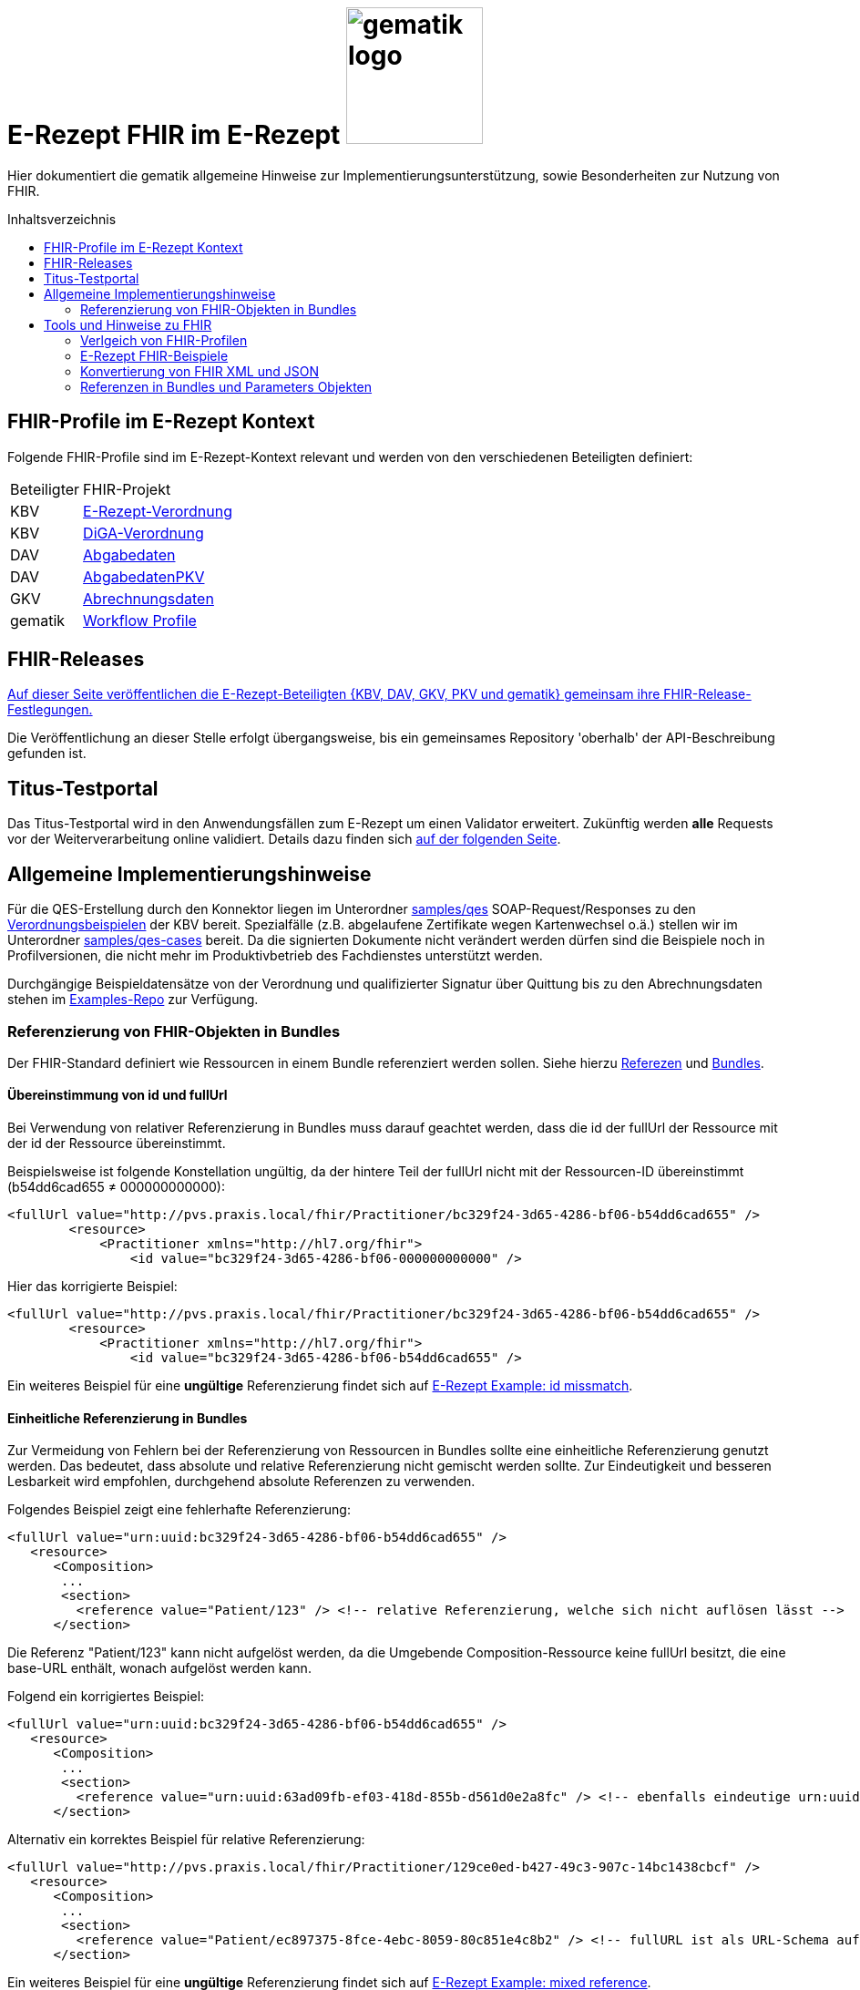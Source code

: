 = E-Rezept FHIR im E-Rezept image:gematik_logo.png[width=150, float="right"]
// asciidoc settings for DE (German)
// ==================================
:imagesdir: ../images
:tip-caption: :bulb:
:note-caption: :information_source:
:important-caption: :heavy_exclamation_mark:
:caution-caption: :fire:
:warning-caption: :warning:
:toc: macro
:toclevels: 2
:toc-title: Inhaltsverzeichnis
:AVS: https://img.shields.io/badge/AVS-E30615
:PVS: https://img.shields.io/badge/PVS/KIS-C30059
:FdV: https://img.shields.io/badge/FdV-green
:eRp: https://img.shields.io/badge/eRp--FD-blue
:KTR: https://img.shields.io/badge/KTR-AE8E1C
:NCPeH: https://img.shields.io/badge/NCPeH-orange
:DEPR: https://img.shields.io/badge/DEPRECATED-B7410E

// Variables for the Examples that are to be used
:branch: 2025-10-01
:date-folder: 2025-10-01

Hier dokumentiert die gematik allgemeine Hinweise zur Implementierungsunterstützung, sowie Besonderheiten zur Nutzung von FHIR.

toc::[]

== FHIR-Profile im E-Rezept Kontext
Folgende FHIR-Profile sind im E-Rezept-Kontext relevant und werden von den verschiedenen Beteiligten definiert:

[cols="a,a"]
[%autowidth]
|===
| Beteiligter | FHIR-Projekt
| KBV | https://simplifier.net/erezept[E-Rezept-Verordnung]
| KBV | https://simplifier.net/evdga[DiGA-Verordnung]
| DAV | https://simplifier.net/erezeptabgabedaten[Abgabedaten]
| DAV | https://simplifier.net/erezeptabgabedatenpkv[AbgabedatenPKV]
| GKV | https://simplifier.net/eRezeptAbrechnungsdaten[Abrechnungsdaten]
| gematik | https://simplifier.net/erezept-workflow[Workflow Profile]
|===

== FHIR-Releases
link:../docs/erp_fhirversion.adoc[Auf dieser Seite veröffentlichen die E-Rezept-Beteiligten {KBV, DAV, GKV, PKV und gematik} gemeinsam ihre FHIR-Release-Festlegungen.]

Die Veröffentlichung an dieser Stelle erfolgt übergangsweise, bis ein gemeinsames Repository 'oberhalb' der API-Beschreibung gefunden ist.

== Titus-Testportal
Das Titus-Testportal wird in den Anwendungsfällen zum E-Rezept um einen Validator erweitert. Zukünftig werden *alle* Requests vor der Weiterverarbeitung online validiert.
Details dazu finden sich link:../docs/erp_validation.adoc[auf der folgenden Seite].

== Allgemeine Implementierungshinweise

Für die QES-Erstellung durch den Konnektor liegen im Unterordner link:../samples/qes[samples/qes] SOAP-Request/Responses zu den https://simplifier.net/packages/kbv.ita.erp/1.0.1/~files[Verordnungsbeispielen] der KBV bereit. Spezialfälle (z.B. abgelaufene Zertifikate wegen Kartenwechsel o.ä.) stellen wir im Unterordner link:../samples/qes-cases[samples/qes-cases] bereit. Da die signierten Dokumente nicht verändert werden dürfen sind die Beispiele noch in Profilversionen, die nicht mehr im Produktivbetrieb des Fachdienstes unterstützt werden.

Durchgängige Beispieldatensätze von der Verordnung und qualifizierter Signatur über Quittung bis zu den Abrechnungsdaten stehen im https://github.com/gematik/eRezept-Examples[Examples-Repo] zur Verfügung.

=== Referenzierung von FHIR-Objekten in Bundles
Der FHIR-Standard definiert wie Ressourcen in einem Bundle referenziert werden sollen. Siehe hierzu link:https://hl7.org/fhir/R4/references.html[Referezen] und link:http://hl7.org/fhir/R4/bundle.html[Bundles].

==== Übereinstimmung von id und fullUrl
Bei Verwendung von relativer Referenzierung in Bundles muss darauf geachtet werden, dass die id der fullUrl der Ressource mit der id der Ressource übereinstimmt.

Beispielsweise ist folgende Konstellation ungültig, da der hintere Teil der fullUrl nicht mit der Ressourcen-ID übereinstimmt (b54dd6cad655 ≠ 000000000000):

[source,xml]
----
<fullUrl value="http://pvs.praxis.local/fhir/Practitioner/bc329f24-3d65-4286-bf06-b54dd6cad655" />
        <resource>
            <Practitioner xmlns="http://hl7.org/fhir">
                <id value="bc329f24-3d65-4286-bf06-000000000000" />
----

Hier das korrigierte Beispiel:
[source,xml]
----
<fullUrl value="http://pvs.praxis.local/fhir/Practitioner/bc329f24-3d65-4286-bf06-b54dd6cad655" />
        <resource>
            <Practitioner xmlns="http://hl7.org/fhir">
                <id value="bc329f24-3d65-4286-bf06-b54dd6cad655" />
----

Ein weiteres Beispiel für eine *ungültige* Referenzierung findet sich auf link:https://github.com/gematik/eRezept-Examples/blob/main/API-Examples/2025-01-15/erp_fhir_infos/01_INVALID_fullUrl_and_id_missmatch.xml[E-Rezept Example: id missmatch].

==== Einheitliche Referenzierung in Bundles
Zur Vermeidung von Fehlern bei der Referenzierung von Ressourcen in Bundles sollte eine einheitliche Referenzierung genutzt werden. Das bedeutet, dass absolute und relative Referenzierung nicht gemischt werden sollte. Zur Eindeutigkeit und besseren Lesbarkeit wird empfohlen, durchgehend absolute Referenzen zu verwenden.

Folgendes Beispiel zeigt eine fehlerhafte Referenzierung:

[source,xml]
----
<fullUrl value="urn:uuid:bc329f24-3d65-4286-bf06-b54dd6cad655" />
   <resource>
      <Composition>
       ...
       <section>
         <reference value="Patient/123" /> <!-- relative Referenzierung, welche sich nicht auflösen lässt -->
      </section>
----

Die Referenz "Patient/123" kann nicht aufgelöst werden, da die Umgebende Composition-Ressource keine fullUrl besitzt, die eine base-URL enthält, wonach aufgelöst werden kann.

Folgend ein korrigiertes Beispiel:

[source,xml]
----
<fullUrl value="urn:uuid:bc329f24-3d65-4286-bf06-b54dd6cad655" />
   <resource>
      <Composition>
       ...
       <section>
         <reference value="urn:uuid:63ad09fb-ef03-418d-855b-d561d0e2a8fc" /> <!-- ebenfalls eindeutige urn:uuid Referenzierung -->
      </section>
----

Alternativ ein korrektes Beispiel für relative Referenzierung:

[source,xml]
----
<fullUrl value="http://pvs.praxis.local/fhir/Practitioner/129ce0ed-b427-49c3-907c-14bc1438cbcf" />
   <resource>
      <Composition>
       ...
       <section>
         <reference value="Patient/ec897375-8fce-4ebc-8059-80c851e4c8b2" /> <!-- fullURL ist als URL-Schema aufgebaut, relative Referenz kann aufgelöst werden -->
      </section>
----

Ein weiteres Beispiel für eine *ungültige* Referenzierung findet sich auf link:https://github.com/gematik/eRezept-Examples/blob/main/API-Examples/2025-01-15/erp_fhir_infos/02_INVALID_mixed_reference.xml[E-Rezept Example: mixed reference].


==== Format von fullURLs
fullURLs müssen entweder als URL-Schema oder als URN-Schema angegeben werden. Wenn das URL-Schema verwendet wird, muss dieses nach dem link:https://hl7.org/fhir/R4/references.html#regex[Regex für FHIR-URLs] aufgebaut sein. Folgende Hinweise sind zu beachten:

* URLs haben das Format "http(s)://<domain>/<resourceType>/<id>".
* URNs haben das Format "urn:uuid:<uuid>".

Folgendes Beispiel zeigt eine **ungültige** URL-Referenz:

[source,xml]
----
<fullUrl value="www.pvs.praxis.local/fhir/Practitioner/bc329f24-3d65-4286-bf06-b54dd6cad655" /> <!-- ungültige URL, da das Schema fehlt -->
<fullUrl value="urn:uuid:1" /> <!-- ungültige urn, da keine gültige UUID -->
----

Gültige Referenzen:

[source,xml]
----
<fullUrl value="https://pvs.praxis.local/fhir/Practitioner/bc329f24-3d65-4286-bf06-b54dd6cad655" /> <!-- Korrekte URL nach https://hl7.org/fhir/R4/references.html#regex -->
<fullUrl value="urn:uuid:4b7e4c01-6ee6-43ee-b527-61a813efa6be" /> <!-- Korrekte UUID nach RFC4122 -->
----

Ein weiteres Beispiel für eine *ungültige* Referenzierung findet sich auf link:https://github.com/gematik/eRezept-Examples/blob/main/API-Examples/2025-01-15/erp_fhir_infos/03_INVALID_fullUrl_format.xml[E-Rezept Example: invalid fullUrl format].

WARNING: Der E-Rezept-Fachdienst leht die Referenzierung von Bundles mit `urn:oid` in Zukunft ab. Diese sind zwar laut FHIR erlaubt, werden aber zur Verminderung von Aufwänden nicht unterstützt. Daher DARF diese Art der Referenzierung NICHT verwendet werden.

Beispiel einer `ungültigen` urn:oid: Referenzierung:

[source,xml]
----
<fullUrl value="urn:oid:1.2.3.4.5.6.7" />
   <resource>
        ...
----

Ein weiteres Beispiel für eine *ungültige* Referenzierung findet sich auf link:https://github.com/gematik/eRezept-Examples/blob/main/API-Examples/2025-01-15/erp_fhir_infos/05_INVALID_oid_format.xml[E-Rezept Example: invalid urn:oid Bundle].

==== Ressourcen ohne .id
Ressourcen, die in Bundles enthalten sind, müssen eine .id besitzen. Dies ist notwendig, um die Ressourcen eindeutig referenzieren und identifizieren zu können. Daher müssen diese angegeben werden auch wenn das Datenmodell keine Kardinalität von 1..1 für das Feld .id vorsieht.

Im folgenden Beispiel fehlt die .id in der Ressource:

[source,xml]
----
<fullUrl value="http://pvs.praxis.local/fhir/Practitioner/bc329f24-3d65-4286-bf06-b54dd6cad655" />
        <resource>
            <Practitioner xmlns="http://hl7.org/fhir">
                <name> <!-- fehlende .id -->
                ...
            </Practitioner>
----

Beispiel für korrekte Angabe der .id:

[source,xml]
----
<fullUrl value="http://pvs.praxis.local/fhir/Practitioner/bc329f24-3d65-4286-bf06-b54dd6cad655" />
        <resource>
            <Practitioner xmlns="http://hl7.org/fhir">
                <id value="bc329f24-3d65-4286-bf06-b54dd6cad655" />
                <name>
                ...
            </Practitioner>
----

Ein weiteres Beispiel für eine *ungültige* Referenzierung findet sich auf link:https://github.com/gematik/eRezept-Examples/blob/main/API-Examples/2025-01-15/erp_fhir_infos/04_Invalid_Example_Patient_no_id.xml[E-Rezept Example: resource without id].

== Tools und Hinweise zu FHIR

=== Verlgeich von FHIR-Profilen
Wie Vergleiche zwischen FHIR Profilen (z.B. nach Versionsübergängen) vorgenommen werden können und den Verweis auf die Artefakte zum aktuellen Versionsübergang finden sich link:../docs/erp_fhirversion_changes.adoc[auf dieser Seite].

=== E-Rezept FHIR-Beispiele
Für die Implementierung des E-Rezeptes stehen Beispiele im FHIR-Format zur Verfügung.

Im https://github.com/gematik/eRezept-Examples[gemeinsamen Beispiel-Repository] der Gesellschafter sind sowohl Einzelbeispiele von Profilen, wie auch Beispiele von Ende zu Ende Szenarien dokumentiert.

Wir wünschen uns an dieser Stelle auch ein reges Mitwirken der Industrie bei der Erstellung dieser Beispiele. Über Pull-Requests und andere Formen der Kollaboration freuen wir uns.

=== Konvertierung von FHIR XML und JSON
Der FHIR Standard unterstützt für den Datenaustausch mehrere Formate. Die beiden vom E-Rezept Fachdienst unterstützten Formate sind XML (Content-Type: application/fhir+xml) und JSON (Content-Type: application/fhir+json). Der Fachdienst unterstützt an jedem Endpunkt beide Formate. Mit den Gesellschaftern wurde abgestimmt, dass bei der Kommunikation und Beschreibung der Endpunkte, die Primärsysteme betreffen, das Format XML genutzt wird. Das heißt, dass die Beispiele in der API und im https://github.com/gematik/eRezept-Examples[eRezept-Examples Repository], die die Primärsysteme betreffen in XML dargestellt werden.
Der Datenaustausch zwischen dem Fachdienst und dem Frontend des Versicherten (FdV) dagegen geschieht im JSON-Format.

Folgende Tools können genutzt werden, um FHIR-Dokumente zwischen XML und JSON zu konvertieren:
* https://fhir-formats.github.io/[Webseite zum Konvertieren]
* https://marketplace.visualstudio.com/items?itemName=Yannick-Lagger.vscode-fhir-tools[FHIR tools VS Code Extension]
* https://www.npmjs.com/package/fhir[FHIR.js npm Package]
* https://hapifhir.io/hapi-fhir/docs/model/parsers.html[Beschreibung zur Umwandlung mit HAPI (Java)]

=== Referenzen in Bundles und Parameters Objekten

FHIR sieht vor, dass Objekte in Bundles und Paramters Objekten referenziert werden können. Dabei wird die Referenz als URL angegeben. Die URL kann entweder absolut oder relativ sein.

Folgende Best Practice sollte beachtet werden:

* In Bundles sollte die Referenz als absolute url angegeben werden.
** Bsp: `<reference value="urn:uuid:e3fd4ae7-fa81-414f-b12d-864cdad41de8" />`
** Der E-Rezept-Fachdienst akzeptiert derzeit sowohl relative als auch absolute Referenzierung. Es wird jedoch empfohlen, absolute Referenzen zu verwenden.
* In Parameters Objekten sollte relative Referenzierung genutzt werden.
** Bsp: `<reference value="Medication/e3fd4ae7-fa81-414f-b12d-864cdad41de8" />`
** Der E-Rezept-Fachdienst prüft nicht, welche Referenzierung genutzt wird, jedoch sind relative Referenzen durch den FHIR-Standard vorgegeben
